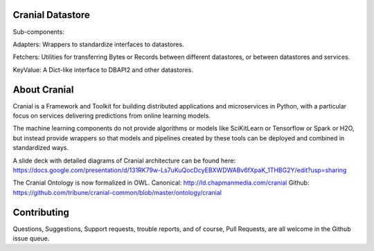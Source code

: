 Cranial Datastore
======================

Sub-components:

Adapters: Wrappers to standardize interfaces to datastores.

Fetchers: Utilities for transferring Bytes or Records between different
datastores, or between datastores and services.

KeyValue: A Dict-like interface to DBAPI2 and other datastores.


About Cranial
======================

Cranial is a Framework and Toolkit for building distributed applications and
microservices in Python, with a particular focus on services delivering
predictions from online learning models.

The machine learning components do not provide algorithms or models like
SciKitLearn or Tensorflow or Spark or H2O, but instead provide wrappers so that
models and pipelines created by these tools can be deployed and combined in
standardized ways.

A slide deck with detailed diagrams of Cranial architecture can be found here:
https://docs.google.com/presentation/d/131RK79w-Ls7uKuQocDcyEBXWDWABv6fXpaK_1THBG2Y/edit?usp=sharing

The Cranial Ontology is now formalized in OWL.
Canonical: http://ld.chapmanmedia.com/cranial
Github: https://github.com/tribune/cranial-common/blob/master/ontology/cranial


Contributing
============
Questions, Suggestions, Support requests, trouble reports, and of course, 
Pull Requests, are all welcome in the Github issue queue.
